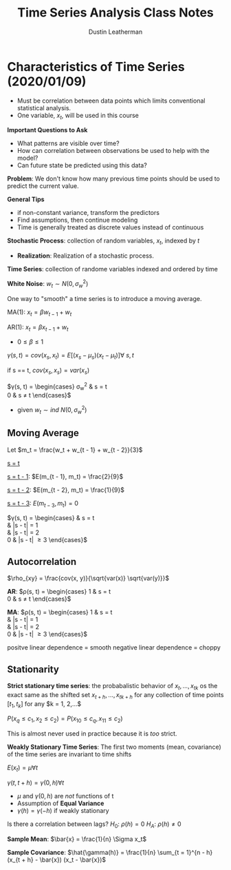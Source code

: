 #+TITLE:     Time Series Analysis Class Notes
#+AUTHOR:    Dustin Leatherman

* Characteristics of Time Series (2020/01/09)
- Must be correlation between data points which limits conventional statistical
  analysis.
- One variable, $x_t$, will be used in this course

*Important Questions to Ask*
- What patterns are visible over time?
- How can correlation between observations be used to help with the model?
- Can future state be predicted using this data?

*Problem*: We don't know how many previous time points should be used to predict
the current value.

*General Tips*
- if non-constant variance, transform the predictors
- Find assumptions, then continue modeling
- Time is generally treated as discrete values instead of continuous

*Stochastic Process*: collection of random variables, $x_t$, indexed by $t$
- *Realization*: Realization of a stochastic process.

*Time Series*: collection of randome variables indexed and ordered by time

*White Noise*: $w_t \sim N(0, \sigma_w^2)$

One way to "smooth" a time series is to introduce a moving average.

MA(1): $x_t = \beta w_{t - 1} + w_t$

AR(1): $x_t = \beta x_{t - 1} + w_t$

\begin{equation}
\begin{split}
E(x_t) = & E(\beta X_{t - 1} + w_t)\\
= & \beta E(x_{t - 1}) + E(w_t)\\
= & ...\\
= & 0
\end{split}
\end{equation}

- $0 \leq \beta \leq 1$

$\gamma(s, t) = cov(x_s, x_t) = E[(x_s - \mu_s)(x_t - \mu_t)] \forall \ s,t$

if s == t, $cov(x_s, x_s) = var(x_s)$

$\gamma(s, t) = \begin{cases}
\sigma_w^2 & s = t\\
0 & s \neq t
\end{cases}$
- given $w_t \sim ind \ N(0, \sigma_w^2)$

** Moving Average

Let $m_t = \frac{w_t + w_{t - 1} + w_{t - 2}}{3}$
\begin{equation}
\begin{split}
E[(m_s - \mu_s)(m_t - \mu_t)] = & E(m_s m_t)\\
= & \frac{1}{9}E[(w_s + w_{s - 1} + w_{s - 2})(w_t + w_{t - 1} + w_{t - 2})]
\end{split}
\end{equation}

_s = t_
\begin{equation}
\begin{split}
E(m_t^2) = & var(m_t) + E(m_t)^2\\
= & \frac{1}{9} var(w_t + w_{t - 1} + w_{t - 2}) + 0\\
= & \frac{1}{9} (var(w_t) + var(w_{t - 1} + var(w_{t - 2})))\\
= & \frac{1}{9} (1 + 1 + 1)\\
= & \frac{3}{9}
\end{split}
\end{equation}

_s = t - 1_: $E(m_{t - 1}, m_t) = \frac{2}{9}$

_s = t - 2_: $E(m_{t - 2}, m_t) = \frac{1}{9}$

_s = t - 3_: $E(m_{t - 3}, m_t) = 0$

$\gamma(s, t) = \begin{cases}
\frac{3}{9} & s = t\\
\frac{2}{9} & |s - t| = 1\\
\frac{1}{9} & |s - t| = 2\\
0 & |s - t| \geq 3
\end{cases}$

** Autocorrelation

$\rho_{xy} = \frac{cov(x, y)}{\sqrt{var(x)} \sqrt{var(y)}}$

*AR*: $\rho(s, t) = \begin{cases}
1 & s = t\\
0 & s \neq t
\end{cases}$

*MA*: $\rho(s, t) = \begin{cases}
1 & s = t\\
\frac{2}{3} & |s - t| = 1\\
\frac{1}{3} & |s - t| = 2\\
0 & |s - t| \geq 3
\end{cases}$

positve linear dependence = smooth
negative linear dependence = choppy

** Stationarity
*Strict stationary time series*: the probabalistic behavior of $x_t, ..., x_{tk}$
os the exact same as the shifted set $x_{t + h}, ..., x_{tk + h}$ for any
collection of time points $[t_1, t_k]$ for any $k = 1, 2,...$

$P(x_q \leq c_1, x_2 \leq c_2) = P(x_{10} \leq c_q, x_{11} \leq c_2)$

This is almost never used in practice because it is /too/ strict.

*Weakly Stationary Time Series*: The first two moments (mean, covariance) of the
time series are invariant to time shifts

$E(x_t) = \mu \forall t$

$\gamma(t, t + h) = \gamma(0, h) \forall t$

- $\mu$ and $\gamma(0, h)$ are /not/ functions of t
- Assumption of *Equal Variance*
- $\gamma(h) = \gamma(-h)$ if weakly stationary

\begin{equation}
\begin{split}
\rho(t, t + h) = & \frac{\gamma(t, t + h)}{\sqrt{\gamma(t, t)} \sqrt{\gamma(t +
h, t + h)}}\\
 = & \frac{\gamma(h)}{\sqrt{\gamma(0)} \sqrt{\gamma(0)}}\\
 = & \frac{\gamma(h)}{\gamma(0)}
\end{split}
\end{equation}

Is there a correlation between lags?
$H_0: \ \rho(h) = 0$
$H_A: \ \rho(h) \neq 0$


*Sample Mean*: $\bar{x} = \frac{1}{n} \Sigma x_t$

*Sample Covariance*: $\hat{\gamma(h)} = \frac{1}{n} \sum_{t = 1}^{n - h} (x_{t +
 h} - \bar{x}) (x_t - \bar{x})$

